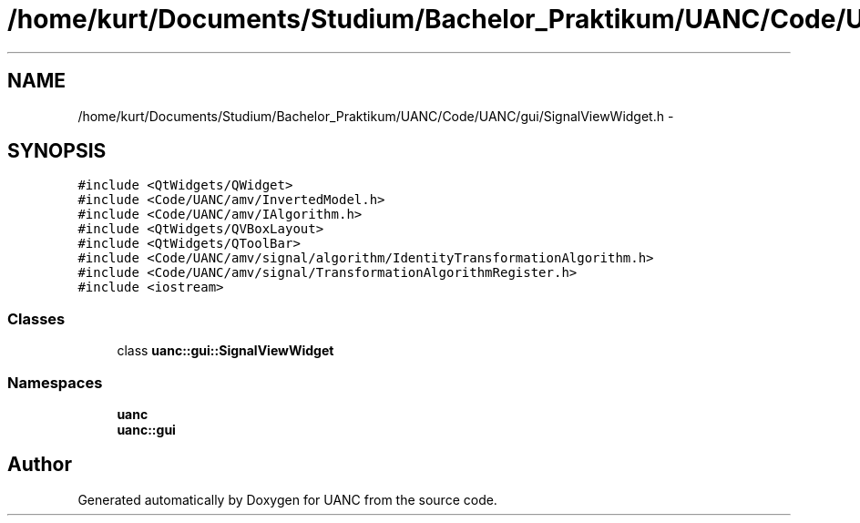 .TH "/home/kurt/Documents/Studium/Bachelor_Praktikum/UANC/Code/UANC/gui/SignalViewWidget.h" 3 "Sun Mar 26 2017" "Version 0.1" "UANC" \" -*- nroff -*-
.ad l
.nh
.SH NAME
/home/kurt/Documents/Studium/Bachelor_Praktikum/UANC/Code/UANC/gui/SignalViewWidget.h \- 
.SH SYNOPSIS
.br
.PP
\fC#include <QtWidgets/QWidget>\fP
.br
\fC#include <Code/UANC/amv/InvertedModel\&.h>\fP
.br
\fC#include <Code/UANC/amv/IAlgorithm\&.h>\fP
.br
\fC#include <QtWidgets/QVBoxLayout>\fP
.br
\fC#include <QtWidgets/QToolBar>\fP
.br
\fC#include <Code/UANC/amv/signal/algorithm/IdentityTransformationAlgorithm\&.h>\fP
.br
\fC#include <Code/UANC/amv/signal/TransformationAlgorithmRegister\&.h>\fP
.br
\fC#include <iostream>\fP
.br

.SS "Classes"

.in +1c
.ti -1c
.RI "class \fBuanc::gui::SignalViewWidget\fP"
.br
.in -1c
.SS "Namespaces"

.in +1c
.ti -1c
.RI " \fBuanc\fP"
.br
.ti -1c
.RI " \fBuanc::gui\fP"
.br
.in -1c
.SH "Author"
.PP 
Generated automatically by Doxygen for UANC from the source code\&.
